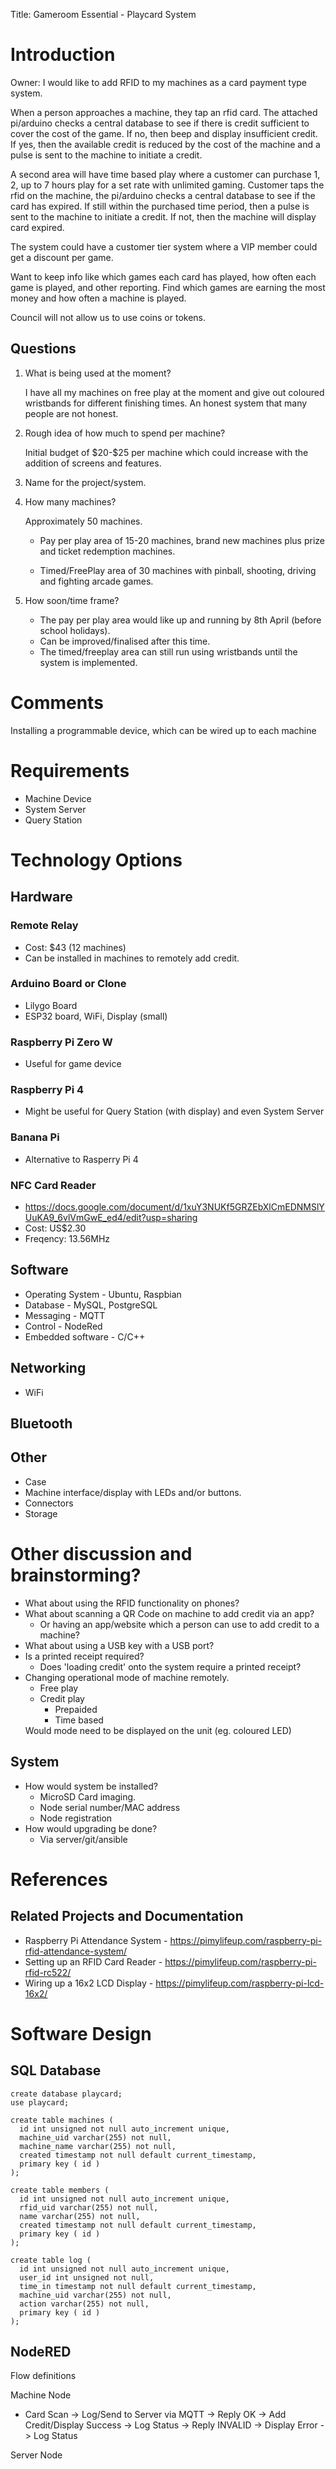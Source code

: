 Title: Gameroom Essential - Playcard System
* Introduction

Owner: I would like to add RFID to my machines as a card payment type
system.

When a person approaches a machine, they tap an rfid card. The
attached pi/arduino checks a central database to see if there is
credit sufficient to cover the cost of the game. If no, then beep and
display insufficient credit. If yes, then the available credit is
reduced by the cost of the machine and a pulse is sent to the machine
to initiate a credit.

A second area will have time based play where a customer can purchase
1, 2, up to 7 hours play for a set rate with unlimited gaming.
Customer taps the rfid on the machine, the pi/arduino checks a central
database to see if the card has expired.  If still within the
purchased time period, then a pulse is sent to the machine to initiate
a credit. If not, then the machine will display card expired.

The system could have a customer tier system where a VIP member could
get a discount per game.

Want to keep info like which games each card has played, how often
each game is played, and other reporting. Find which games are
earning the most money and how often a machine is played.

Council will not allow us to use coins or tokens.

** Questions

1. What is being used at the moment? 

  I have all my machines on free play at the moment and give out
  coloured wristbands for different finishing times. An honest system
  that many people are not honest.

2. Rough idea of how much to spend per machine?

  Initial budget of $20-$25 per machine which could increase with the addition of screens and features.

3. Name for the project/system.

4. How many machines?

   Approximately 50 machines.

  - Pay per play area of 15-20 machines, brand new machines plus prize
    and ticket redemption machines.

  - Timed/FreePlay area of 30 machines with pinball, shooting, driving
    and fighting arcade games.

5. How soon/time frame?

  - The pay per play area would like up and running by 8th April
    (before school holidays).
  - Can be improved/finalised after this time.
  - The timed/freeplay area can still run using wristbands until the system is implemented.

* Comments
  Installing a programmable device, which can be wired up to each machine 

* Requirements
- Machine Device
- System Server
- Query Station

* Technology Options
** Hardware
*** Remote Relay
- Cost: $43 (12 machines)
- Can be installed in machines to remotely add credit.

*** Arduino Board or Clone
- Lilygo Board
- ESP32 board, WiFi, Display (small)

*** Raspberry Pi Zero W
- Useful for game device

*** Raspberry Pi 4
- Might be useful for Query Station (with display) and even System Server

*** Banana Pi
- Alternative to Rasperry Pi 4

*** NFC Card Reader
- https://docs.google.com/document/d/1xuY3NUKf5GRZEbXlCmEDNMSlYUuKA9_6vlVmGwE_ed4/edit?usp=sharing
- Cost: US$2.30
- Freqency: 13.56MHz

** Software
- Operating System - Ubuntu, Raspbian
- Database - MySQL, PostgreSQL
- Messaging - MQTT
- Control - NodeRed
- Embedded software - C/C++

** Networking
- WiFi

** Bluetooth

** Other
- Case
- Machine interface/display with LEDs and/or buttons.
- Connectors
- Storage

* Other discussion and brainstorming?
- What about using the RFID functionality on phones?
- What about scanning a QR Code on machine to add credit via an app?
  - Or having an app/website which a person can use to add credit to a machine?

- What about using a USB key with a USB port?
- Is a printed receipt required?
  - Does 'loading credit' onto the system require a printed receipt?

- Changing operational mode of machine remotely.
  - Free play
  - Credit play
    - Prepaided
    - Time based
  Would mode need to be displayed on the unit (eg. coloured LED)

** System
- How would system be installed?
  - MicroSD Card imaging.
  - Node serial number/MAC address
  - Node registration
- How would upgrading be done?
  - Via server/git/ansible

* References
** Related Projects and Documentation
- Raspberry Pi Attendance System - https://pimylifeup.com/raspberry-pi-rfid-attendance-system/
- Setting up an RFID Card Reader - https://pimylifeup.com/raspberry-pi-rfid-rc522/
- Wiring up a 16x2 LCD Display - https://pimylifeup.com/raspberry-pi-lcd-16x2/

* Software Design
** SQL Database

#+begin_src text 
  create database playcard;
  use playcard;

  create table machines (
    id int unsigned not null auto_increment unique,
    machine_uid varchar(255) not null,
    machine_name varchar(255) not null,
    created timestamp not null default current_timestamp,
    primary key ( id )
  );

  create table members (
    id int unsigned not null auto_increment unique,
    rfid_uid varchar(255) not null,
    name varchar(255) not null,
    created timestamp not null default current_timestamp,
    primary key ( id )
  );

  create table log (
    id int unsigned not null auto_increment unique,
    user_id int unsigned not null,
    time_in timestamp not null default current_timestamp,
    machine_uid varchar(255) not null,
    action varchar(255) not null,
    primary key ( id )
  );
#+end_src

** NodeRED 
Flow definitions

Machine Node
- Card Scan
  -> Log/Send to Server via MQTT
    -> Reply OK -> Add Credit/Display Success -> Log Status
    -> Reply INVALID -> Display Error -> Log Status

Server Node
- Receive Query Message
  -> Log query
  -> Check Status/Credit
     -> Log status
     -> Reply to Query

- Receive Log Message
  -> Save Log message

- Status
  -> Display received messages

- Add new node/machine
- Remove node/machine

- Add new card
- Disable card
